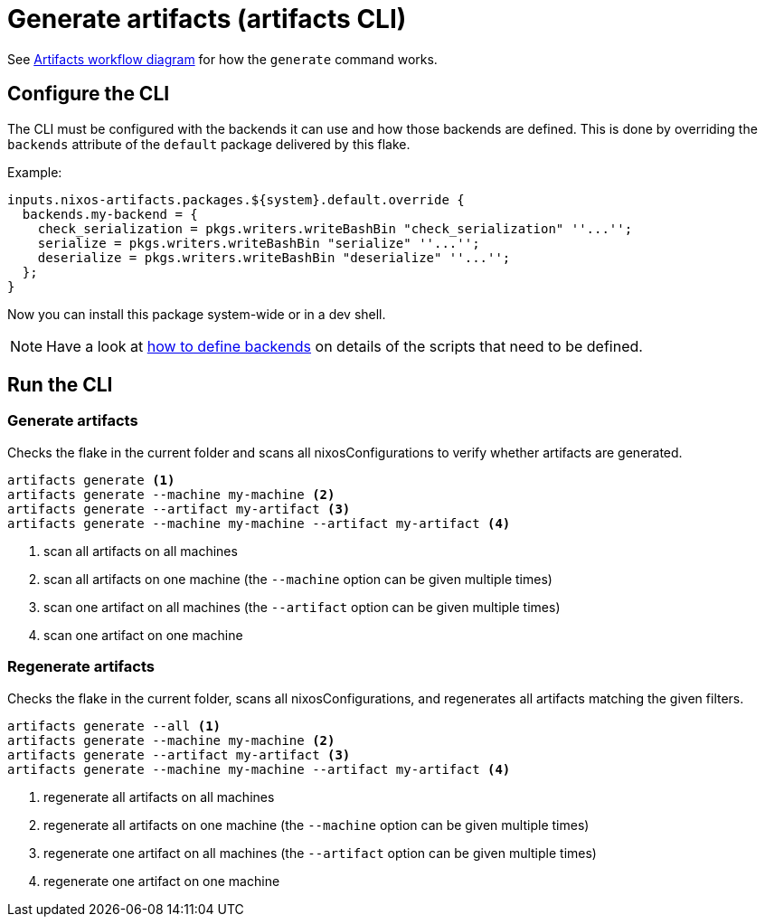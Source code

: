 = Generate artifacts (artifacts CLI)

See xref:artifacts-workflow-diagrams.adoc[Artifacts workflow diagram] for how the `generate` command works.

== Configure the CLI

The CLI must be configured with the backends it can use and how those backends are defined.
This is done by overriding the `backends` attribute of the `default` package delivered by this flake.

Example:

[source,nix]
----
inputs.nixos-artifacts.packages.${system}.default.override {
  backends.my-backend = {
    check_serialization = pkgs.writers.writeBashBin "check_serialization" ''...'';
    serialize = pkgs.writers.writeBashBin "serialize" ''...'';
    deserialize = pkgs.writers.writeBashBin "deserialize" ''...'';
  };
}
----

Now you can install this package system-wide or in a dev shell.

NOTE: Have a look at xref:defining-backends.adoc[how to define backends] on details of the scripts that need to be defined.

== Run the CLI

=== Generate artifacts

Checks the flake in the current folder and scans all nixosConfigurations to verify whether artifacts are generated.

[source,shell]
----
artifacts generate <1>
artifacts generate --machine my-machine <2>
artifacts generate --artifact my-artifact <3>
artifacts generate --machine my-machine --artifact my-artifact <4>
----
<1> scan all artifacts on all machines
<2> scan all artifacts on one machine (the `--machine` option can be given multiple times)
<3> scan one artifact on all machines (the `--artifact` option can be given multiple times)
<4> scan one artifact on one machine

=== Regenerate artifacts

Checks the flake in the current folder, scans all nixosConfigurations, and regenerates all artifacts matching the given filters.

[source,shell]
----
artifacts generate --all <1>
artifacts generate --machine my-machine <2>
artifacts generate --artifact my-artifact <3>
artifacts generate --machine my-machine --artifact my-artifact <4>
----
<1> regenerate all artifacts on all machines
<2> regenerate all artifacts on one machine (the `--machine` option can be given multiple times)
<3> regenerate one artifact on all machines (the `--artifact` option can be given multiple times)
<4> regenerate one artifact on one machine
